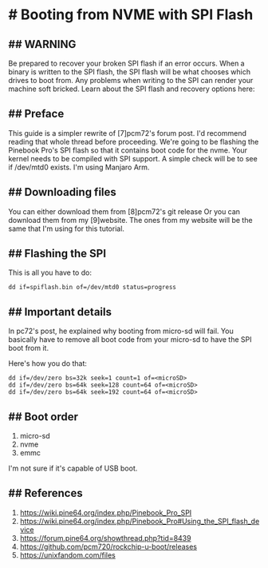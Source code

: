 * # Booting from NVME with SPI Flash

** ## WARNING

Be prepared to recover your broken SPI flash if an error occurs.
When a binary is written to the SPI flash, the SPI flash will be what chooses which drives to boot from.
Any problems when writing to the SPI can render your machine soft bricked.
Learn about the SPI flash and recovery options here:
[5]https://wiki.pine64.org/index.php/Pinebook_Pro_SPI
[6]https://wiki.pine64.org/index.php/Pinebook_Pro#Using_the_SPI_flash_d evice

** ## Preface

This guide is a simpler rewrite of [7]pcm72's forum post. I'd recommend reading that whole thread before proceeding.
We're going to be flashing the Pinebook Pro's SPI flash so that it contains boot code for the nvme.
Your kernel needs to be compiled with SPI support. A simple check will be to see if /dev/mtd0 exists.
I'm using Manjaro Arm.

** ## Downloading files
You can either download them from [8]pcm72's git release
Or you can download them from my [9]website.
The ones from my website will be the same that I'm using for this tutorial.

** ## Flashing the SPI
This is all you have to do:

#+begin_src shell
dd if=spiflash.bin of=/dev/mtd0 status=progress
#+end_src

** ## Important details
In pc72's post, he explained why booting from micro-sd will fail.
You basically have to remove all boot code from your micro-sd to have the SPI boot from it.

Here's how you do that:
#+begin_src shell
dd if=/dev/zero bs=32k seek=1 count=1 of=<microSD>
dd if=/dev/zero bs=64k seek=128 count=64 of=<microSD>
dd if=/dev/zero bs=64k seek=192 count=64 of=<microSD>
#+end_src

** ## Boot order
1. micro-sd
2. nvme
3. emmc

I'm not sure if it's capable of USB boot.

** ## References
5. https://wiki.pine64.org/index.php/Pinebook_Pro_SPI
6. https://wiki.pine64.org/index.php/Pinebook_Pro#Using_the_SPI_flash_device
7. https://forum.pine64.org/showthread.php?tid=8439
8. https://github.com/pcm720/rockchip-u-boot/releases
9. https://unixfandom.com/files

